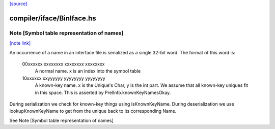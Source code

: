 `[source] <https://gitlab.haskell.org/ghc/ghc/tree/master/compiler/iface/BinIface.hs>`_

compiler/iface/BinIface.hs
==========================


Note [Symbol table representation of names]
~~~~~~~~~~~~~~~~~~~~~~~~~~~~~~~~~~~~~~~~~~~

`[note link] <https://gitlab.haskell.org/ghc/ghc/tree/master/compiler/iface/BinIface.hs#L321>`__

An occurrence of a name in an interface file is serialized as a single 32-bit
word. The format of this word is:
 00xxxxxx xxxxxxxx xxxxxxxx xxxxxxxx
  A normal name. x is an index into the symbol table
 10xxxxxx xxyyyyyy yyyyyyyy yyyyyyyy
  A known-key name. x is the Unique's Char, y is the int part. We assume that
  all known-key uniques fit in this space. This is asserted by
  PrelInfo.knownKeyNamesOkay.

During serialization we check for known-key things using isKnownKeyName.
During deserialization we use lookupKnownKeyName to get from the unique back
to its corresponding Name.


See Note [Symbol table representation of names]

